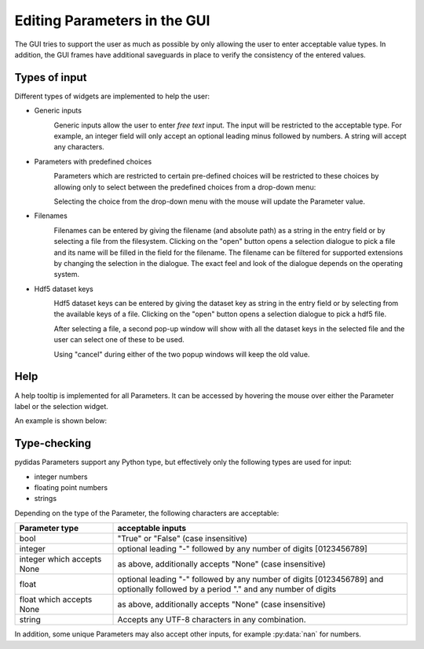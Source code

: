 ..
    This file is licensed under the
    Creative Commons Attribution 4.0 International Public License (CC-BY-4.0)
    Copyright 2023 - 2025, Helmholtz-Zentrum Hereon
    SPDX-License-Identifier: CC-BY-4.0

.. _gui_editing_parameters:

Editing Parameters in the GUI
=============================

The GUI tries to support the user as much as possible by only allowing the user
to enter acceptable value types. In addition, the GUI frames have additional 
saveguards in place to verify the consistency of the entered values.

Types of input
--------------

Different types of widgets are implemented to help the user:

- Generic inputs
    .. image:: images/param_generic.png
        :width: 300px
        :align: left
        
    Generic inputs allow the user to enter *free text* input. The input will be
    restricted to the acceptable type. For example, an integer field will only 
    accept an optional leading minus followed by numbers. A string will accept
    any characters.

- Parameters with predefined choices
    .. image:: images/param_choice.png
        :width: 300px
        :align: left
        
    Parameters which are restricted to certain pre-defined choices will be
    restricted to these choices by allowing only to select between the 
    predefined choices from a drop-down menu:
    
    .. image:: images/param_choice_dropdown.png
        :width: 300px
        :align: left
    
    Selecting the choice from the drop-down menu with the mouse will update the
    Parameter value.
    
- Filenames
    .. image:: images/param_filename.png
        :width: 300px
        :align: left
        
    Filenames can be entered by giving the filename (and absolute path) as a 
    string in the entry field or by selecting a file from the filesystem. 
    Clicking on the "open" button opens a selection dialogue to pick a file
    and its name will be filled in the field for the filename. The filename
    can be filtered for supported extensions by changing the selection in the
    dialogue. The exact feel and look of the dialogue depends on the operating
    system.

- Hdf5 dataset keys
    .. image:: images/param_hdf5key.png
        :width: 300px
        :align: left
        
    Hdf5 dataset keys can be entered by giving the dataset key as string in the 
    entry field or by selecting from the available keys of a file.
    Clicking on the "open" button opens a selection dialogue to pick a hdf5 
    file. 
    
    .. image:: images/param_hdf5key_popup.png
        :width: 183
        :align: right

    After selecting a file, a second pop-up window will show with all the 
    dataset keys in the selected file and the user can select one of these to 
    be used.
   
    Using "cancel" during either of the two popup windows will keep the old
    value.


Help
----

A help tooltip is implemented for all Parameters. It can be accessed by hovering
the mouse over either the Parameter label or the selection widget.

An example is shown below:

.. image:: images/param_help.png
    :width: 674px
    :align: left


Type-checking
-------------

pydidas Parameters support any Python type, but effectively only the following
types are used for input:

- integer numbers
- floating point numbers
- strings

Depending on the type of the Parameter, the following characters are acceptable:

.. list-table::
    :widths: 25 75
    :header-rows: 1
    :class: tight-table
    
    * - Parameter type
      - acceptable inputs
    * - bool
      - "True" or "False" (case insensitive)
    * - integer
      - optional leading "-" followed by any number of digits [0123456789]
    * - integer which accepts None
      - as above, additionally accepts "None" (case insensitive)
    * - float
      - optional leading "-" followed by any number of digits [0123456789] and
        optionally followed by a period "." and any number of digits 
    * - float which accepts None
      - as above, additionally accepts "None" (case insensitive)
    * - string
      - Accepts any UTF-8 characters in any combination.

In addition, some unique Parameters may also accept other inputs, for example
:py:data:`nan` for numbers.
